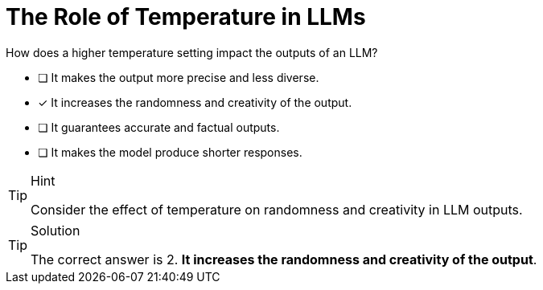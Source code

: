 [.question]
= The Role of Temperature in LLMs

How does a higher temperature setting impact the outputs of an LLM?


* [ ] It makes the output more precise and less diverse.
* [*] It increases the randomness and creativity of the output.
* [ ] It guarantees accurate and factual outputs.
* [ ] It makes the model produce shorter responses.


[TIP,role=hint]
.Hint
====
Consider the effect of temperature on randomness and creativity in LLM outputs.
====


[TIP,role=solution]
.Solution
====
The correct answer is 2. **It increases the randomness and creativity of the output**.
====
